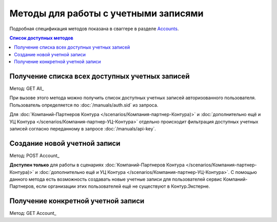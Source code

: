.. _Accounts: http://extern-api.testkontur.ru/swagger/ui/index#/Accounts
.. _GET All: http://extern-api.testkontur.ru/swagger/ui/index#!/Accounts/Accounts_GetAll
.. _POST Account: http://extern-api.testkontur.ru/swagger/ui/index#!/Accounts/Accounts_Create
.. _GET Account: http://extern-api.testkontur.ru/swagger/ui/index#!/Accounts/Accounts_Get

Методы для работы с учетными записями
=======================================

Подробная спецификация методов показана в сваггере в разделе Accounts_.

.. contents:: Список доступных методов


Получение списка всех доступных учетных записей 
^^^^^^^^^^^^^^^^^^^^^^^^^^^^^^^^^^^^^^^^^^^^^^^

Метод: GET All_

При вызове этого метода можно получить список доступных учетных записей авторизованного пользователя. Пользователь определяется по :doc:`/manuals/auth.sid` из запроса. 

Для :doc:`Компаний-Партнеров Контура </scenarios/Компания-партнер-Контура)>` и :doc:`дополнительно ещё и УЦ Контура </scenarios/Компания-партнер-УЦ-Контура>` отдельно происходит фильтрация доступных учетных записей согласно переданному в запросе :doc:`/manuals/api-key`.

Создание новой учетной записи 
^^^^^^^^^^^^^^^^^^^^^^^^^^^^^

Метод: POST Account_

**Доступен только** для работы в сценариях :doc:`Компаний-Партнеров Контура </scenarios/Компания-партнер-Контура)>` и :doc:`дополнительно ещё и УЦ Контура </scenarios/Компания-партнер-УЦ-Контура>`. С помощью данного метода есть возможность создавать новые учетные записи для пользователей сервис Компаний-Партнеров, если организации этих пользователей ещё не существуют в Контур.Экстерне.

Получение конкретной учетной записи 
^^^^^^^^^^^^^^^^^^^^^^^^^^^^^^^^^^^

Метод: GET Account_
